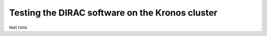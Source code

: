 Testing the DIRAC software on the Kronos cluster
================================================

test runs


